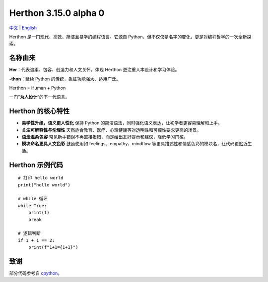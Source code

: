 Herthon 3.15.0 alpha 0
======================

.. image:: icon.svg
   :width: 300px
   :alt: Herthon logo

.. image:: herthon.gif
   :width: 800px
   :alt: Herthon 动态演示

`中文 <README-zh.rst>`_ | `English <README.rst>`_

Herthon 是一门现代、高效、简洁且易学的编程语言。它源自 Python，但不仅仅是名字的变化，更是对编程哲学的一次全新探索。

名称由来
--------

**Her**：代表温柔、包容、创造力和人文关怀，体现 Herthon 更注重人本设计和学习体验。 

**-thon**：延续 Python 的传统，象征功能强大、适用广泛。

Herthon = Human + Python  

一门“**为人设计**”的下一代语言。

Herthon 的核心特性
------------------

- **易学性升级，语义更人性化**  
  保持 Python 的简洁语法，同时强化语义表达，让初学者更容易理解和上手。

- **关注可解释性与伦理性**  
  天然适合教育、医疗、心理健康等对透明性和可控性要求更高的场景。

- **语法温柔包容**  
  常见新手错误不再直接报错，而是给出友好提示和建议，降低学习门槛。

- **模块命名更具人文色彩**  
  鼓励使用如 feelings、empathy、mindflow 等更具描述性和情感色彩的模块名，让代码更贴近生活。

Herthon 示例代码
-----------------

::

    # 打印 hello world
    print("hello world")

    # while 循环
    while True:
        print(1)
        break

    # 逻辑判断
    if 1 + 1 == 2:
        print(f"1+1={1+1}")

致谢
----

部分代码参考自 `cpython <https://github.com/python/cpython>`_。